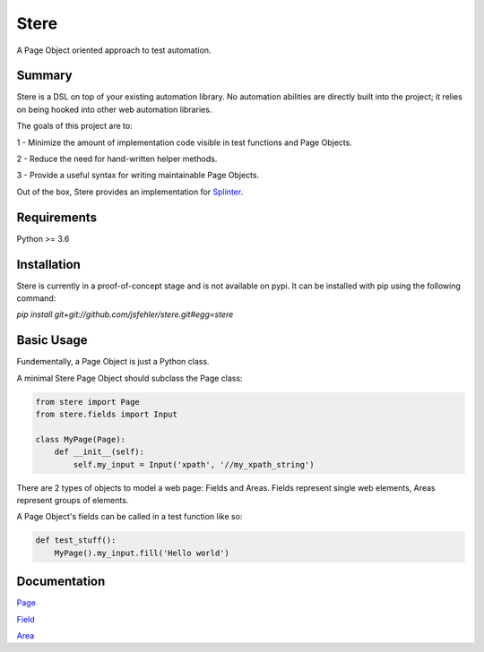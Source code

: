 Stere
=====

A Page Object oriented approach to test automation.

Summary
-------

Stere is a DSL on top of your existing automation library.
No automation abilities are directly built into the project;
it relies on being hooked into other web automation libraries.

The goals of this project are to:

1 - Minimize the amount of implementation code visible in test functions and
Page Objects.

2 - Reduce the need for hand-written helper methods.

3 - Provide a useful syntax for writing maintainable Page Objects.

Out of the box, Stere provides an implementation for
`Splinter <https://github.com/cobrateam/splinter>`_.


Requirements
------------

Python >= 3.6


Installation
--------------

Stere is currently in a proof-of-concept stage and is not available on pypi.
It can be installed with pip using the following command: 

`pip install git+git://github.com/jsfehler/stere.git#egg=stere`


Basic Usage
-----------

Fundementally, a Page Object is just a Python class.

A minimal Stere Page Object should subclass the Page class:

.. code-block:: python

    from stere import Page
    from stere.fields import Input

    class MyPage(Page):
        def __init__(self):
            self.my_input = Input('xpath', '//my_xpath_string')


There are 2 types of objects to model a web page: Fields and Areas.
Fields represent single web elements, Areas represent groups of elements.

A Page Object's fields can be called in a test function like so:

.. code-block:: python

    def test_stuff():
        MyPage().my_input.fill('Hello world')

Documentation
-------------

`Page <docs/page.rst>`_

`Field <docs/field.rst>`_

`Area <docs/area.rst>`_
